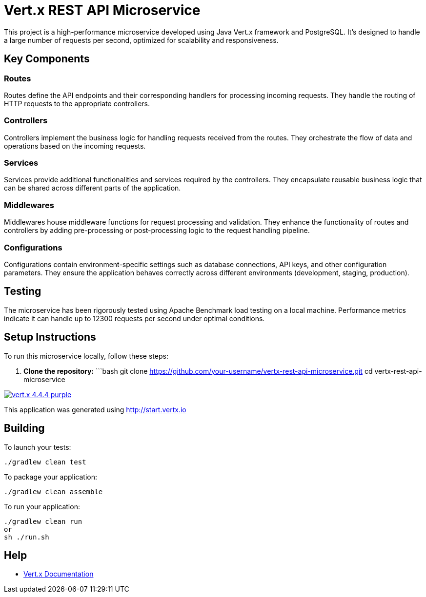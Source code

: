 # Vert.x REST API Microservice

This project is a high-performance microservice developed using Java Vert.x framework and PostgreSQL. It's designed to handle a large number of requests per second, optimized for scalability and responsiveness.

## Key Components

### Routes
Routes define the API endpoints and their corresponding handlers for processing incoming requests. They handle the routing of HTTP requests to the appropriate controllers.

### Controllers
Controllers implement the business logic for handling requests received from the routes. They orchestrate the flow of data and operations based on the incoming requests.

### Services
Services provide additional functionalities and services required by the controllers. They encapsulate reusable business logic that can be shared across different parts of the application.

### Middlewares
Middlewares house middleware functions for request processing and validation. They enhance the functionality of routes and controllers by adding pre-processing or post-processing logic to the request handling pipeline.

### Configurations
Configurations contain environment-specific settings such as database connections, API keys, and other configuration parameters. They ensure the application behaves correctly across different environments (development, staging, production).

## Testing
The microservice has been rigorously tested using Apache Benchmark load testing on a local machine. Performance metrics indicate it can handle up to 12300 requests per second under optimal conditions.

## Setup Instructions
To run this microservice locally, follow these steps:

1. **Clone the repository:**
   ```bash
   git clone https://github.com/your-username/vertx-rest-api-microservice.git
   cd vertx-rest-api-microservice

image:https://img.shields.io/badge/vert.x-4.4.4-purple.svg[link="https://vertx.io"]

This application was generated using http://start.vertx.io

== Building

To launch your tests:
```
./gradlew clean test
```

To package your application:
```
./gradlew clean assemble
```

To run your application:
```
./gradlew clean run
or 
sh ./run.sh
```

== Help

* https://vertx.io/docs/[Vert.x Documentation]


